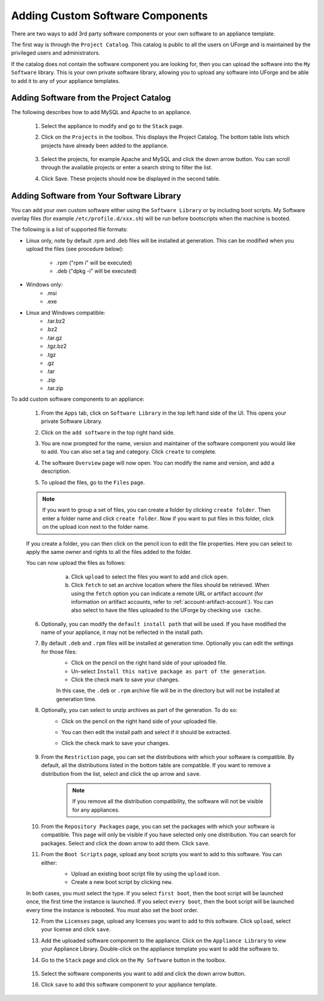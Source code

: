 .. Copyright 2017 FUJITSU LIMITED

.. _appliance-custom-software:

Adding Custom Software Components
---------------------------------

There are two ways to add 3rd party software components or your own software to an appliance template.

The first way is through the ``Project Catalog``.  This catalog is public to all the users on UForge and is maintained by the privileged users and administrators.  

If the catalog does not contain the software component you are looking for, then you can upload the software into the ``My Software`` library.  This is your own private software library, allowing you to upload any software into UForge and be able to add it to any of your appliance templates.

.. _appliance-projects:

Adding Software from the Project Catalog
~~~~~~~~~~~~~~~~~~~~~~~~~~~~~~~~~~~~~~~~

The following describes how to add MySQL and Apache to an appliance. 
	
	1. Select the appliance to modify and go to the ``Stack`` page.
	2. Click on the ``Projects`` in the toolbox.  This displays the Project Catalog. The bottom table lists which projects have already been added to the appliance. 

		.. image:: /images/project-catalog.png

	3. Select the projects, for example Apache and MySQL and click the down arrow button. You can scroll through the available projects or enter a search string to filter the list.
	4. Click Save. These projects should now be displayed in the second table.   

		.. image:: /images/projects-added.png

.. _appliance-mysoftware:

Adding Software from Your Software Library
~~~~~~~~~~~~~~~~~~~~~~~~~~~~~~~~~~~~~~~~~~

You can add your own custom software either using the ``Software Library`` or by including boot scripts.  My Software overlay files (for example ``/etc/profile.d/xxx.sh``) will be run before bootscripts when the machine is booted.

The following is a list of supported file formats:

* Linux only, note by default .rpm and .deb files will be installed at generation. This can be modified when you upload the files (see procedure below):

    - .rpm ("rpm i" will be executed)
    - .deb ("dpkg -i" will be executed)

* Windows only:
    - .msi
    - .exe

* Linux and Windows compatible:
	- .tar.bz2
	- .bz2
	- .tar.gz
	- .tgz.bz2
	- .tgz
	- .gz
	- .tar
	- .zip
	- .tar.zip

To add custom software components to an appliance:

	1. From the ``Apps`` tab, click on ``Software Library`` in the top left hand side of the UI.  This opens your private Software Library.  
	2. Click on the ``add software`` in the top right hand side.
	3. You are now prompted for the name, version and maintainer of the software component you would like to add. You can also set a tag and category. Click ``create`` to complete.
	4. The software ``Overview`` page will now open. You can modify the name and version, and add a description.
	5. To upload the files, go to the ``Files`` page. 

		.. image:: /images/adding-mysoftware-MSO2.png

	.. note:: If you want to group a set of files, you can create a folder by clicking ``create folder``. Then enter a folder name and click ``create folder``. Now if you want to put files in this folder, click on the upload icon next to the folder name.

	If you create a folder, you can then click on the pencil icon to edit the file properties. Here you can select to apply the same owner and rights to all the files added to the folder.

	.. image:: /images/mysoftware-folder-edit.png

	You can now upload the files as follows:
			a. Click ``upload`` to select the files you want to add and click ``open``.
			b. Click ``fetch`` to set an archive location where the files should be retrieved. When using the ``fetch`` option you can indicate a remote URL or artifact account (for information on artifact accounts, refer to :ref:`account-artifact-account`). You can also select to have the files uploaded to the UForge by checking ``use cache``. 

		.. image:: /images/fetch-mysoftware.png 

	6. Optionally, you can modify the ``default install path`` that will be used. If you have modified the name of your appliance, it may not be reflected in the install path.

	7. By default ``.deb`` and ``.rpm`` files will be installed at generation time. Optionally you can edit the settings for those files: 
		- Click on the pencil on the right hand side of your uploaded file.
		- Un-select ``Install this native package as part of the generation``. 
		- Click the check mark to save your changes. 
	
		In this case, the ``.deb`` or ``.rpm`` archive file will be in the directory but will not be installed at generation time.

		.. image:: /images/install-mysoftware-gen.png

	8. Optionally, you can select to unzip archives as part of the generation. To do so: 
	    - Click on the pencil on the right hand side of your uploaded file. 
	    - You can then edit the install path and select if it should be extracted. 
	    - Click the check mark to save your changes.

		.. image:: /images/extract-mysoftware.png

	9. From the ``Restriction`` page, you can set the distributions with which your software is compatible. By default, all the distributions listed in the bottom table are compatible. If you want to remove a distribution from the list, select and click the up arrow and ``save``. 

		.. note:: If you remove all the distribution compatibility, the software will not be visible for any appliances.

	10. From the ``Repository Packages`` page, you can set the packages with which your software is compatible. This page will only be visible if you have selected only one distribution. You can search for packages. Select and click the down arrow to add them. Click ``save``.

	11. From the ``Boot Scripts`` page, upload any boot scripts you want to add to this software. You can either:
		- Upload an existing boot script file by using the ``upload`` icon.
		- Create a new boot script by clicking ``new``.

		.. image:: /images/mysoftware-bootscript2.png

	In both cases, you must select the type. If you select ``first boot``, then the boot script will be launched once, the first time the instance is launched.  If you select ``every boot``, then the boot script will be launched every time the instance is rebooted. You must also set the boot order.

	12. From the ``Licenses`` page, upload any licenses you want to add to this software. Click ``upload``, select your license and click ``save``.
	13. Add the uploaded software component to the appliance.  Click on the ``Appliance Library`` to view your Appliance Library.  Double-click on the appliance template you want to add the software to.
	14. Go to the ``Stack`` page and click on the ``My Software`` button in the toolbox.  

		.. image:: /images/mysoftware.png

	15. Select the software components you want to add and click the down arrow button. 
	16. Click ``save`` to add this software component to your appliance template.

